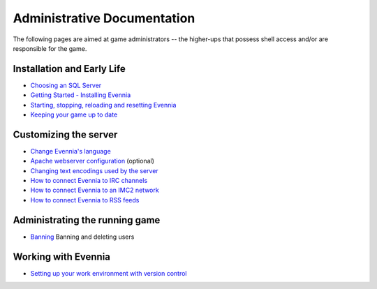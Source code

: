 Administrative Documentation
============================

The following pages are aimed at game administrators -- the higher-ups
that possess shell access and/or are responsible for the game.

Installation and Early Life
---------------------------

-  `Choosing an SQL Server <ChoosingAnSQLServer.html>`_
-  `Getting Started - Installing Evennia <GettingStarted.html>`_
-  `Starting, stopping, reloading and resetting
   Evennia <StartStopReload.html>`_
-  `Keeping your game up to date <UpdatingYourGame.html>`_

Customizing the server
----------------------

-  `Change Evennia's language <Internationalization.html>`_
-  `Apache webserver configuration <ApacheConfig.html>`_ (optional)
-  `Changing text encodings used by the server <TextEncodings.html>`_
-  `How to connect Evennia to IRC channels <IRC.html>`_
-  `How to connect Evennia to an IMC2 network <IMC2.html>`_
-  `How to connect Evennia to RSS feeds <RSS.html>`_

Administrating the running game
-------------------------------

-  `Banning <Banning.html>`_ Banning and deleting users

Working with Evennia
--------------------

-  `Setting up your work environment with version
   control <VersionControl.html>`_

